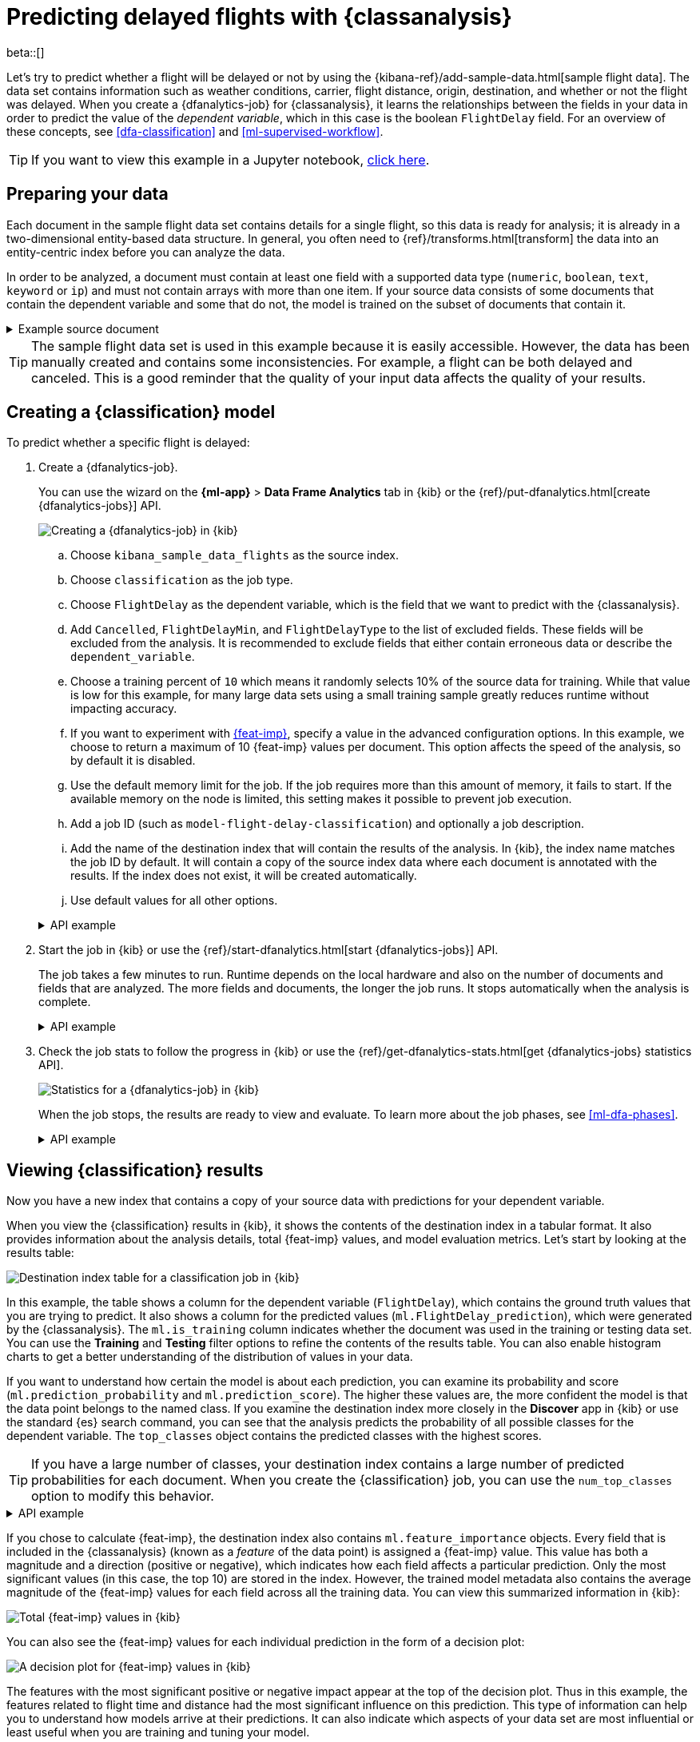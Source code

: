[role="xpack"]
[testenv="platinum"]
[[flightdata-classification]]
= Predicting delayed flights with {classanalysis}

beta::[]

Let's try to predict whether a flight will be delayed or not by using the 
{kibana-ref}/add-sample-data.html[sample flight data]. The data set contains 
information such as weather conditions, carrier, flight distance, origin,
destination, and whether or not the flight was delayed. When you create a
{dfanalytics-job} for {classanalysis}, it learns the relationships between the
fields in your data in order to predict the value of the _dependent variable_, 
which in this case is the boolean `FlightDelay` field. For an overview of these
concepts, see <<dfa-classification>> and <<ml-supervised-workflow>>.

TIP: If you want to view this example in a Jupyter notebook,
https://github.com/elastic/examples/tree/master/Machine%20Learning/Analytics%20Jupyter%20Notebooks[click here].

[[flightdata-classification-data]]
== Preparing your data

Each document in the sample flight data set contains details for a single flight,
so this data is ready for analysis; it is already in a two-dimensional
entity-based data structure. In general, you often need to
{ref}/transforms.html[transform] the data into an entity-centric index before
you can analyze the data.

In order to be analyzed, a document must contain at least one field with a
supported data type (`numeric`, `boolean`, `text`, `keyword` or `ip`) and must
not contain arrays with more than one item. If your source data consists of some
documents that contain the dependent variable and some that do not, the model is
trained on the subset of documents that contain it.

.Example source document
[%collapsible]
====
```
{
  "_index": "kibana_sample_data_flights",
  "_type": "_doc",
  "_id": "S-JS1W0BJ7wufFIaPAHe",
  "_version": 1,
  "_seq_no": 3356,
  "_primary_term": 1,
  "found": true,
  "_source": {
    "FlightNum": "N32FE9T",
    "DestCountry": "JP",
    "OriginWeather": "Thunder & Lightning",
    "OriginCityName": "Adelaide",
    "AvgTicketPrice": 499.08518599798685,
    "DistanceMiles": 4802.864932998549,
    "FlightDelay": false,
    "DestWeather": "Sunny",
    "Dest": "Chubu Centrair International Airport",
    "FlightDelayType": "No Delay",
    "OriginCountry": "AU",
    "dayOfWeek": 3,
    "DistanceKilometers": 7729.461862731618,
    "timestamp": "2019-10-17T11:12:29",
    "DestLocation": {
      "lat": "34.85839844",
      "lon": "136.8049927"
    },
    "DestAirportID": "NGO",
    "Carrier": "ES-Air",
    "Cancelled": false,
    "FlightTimeMin": 454.6742272195069,
    "Origin": "Adelaide International Airport",
    "OriginLocation": {
      "lat": "-34.945",
      "lon": "138.531006"
    },
    "DestRegion": "SE-BD",
    "OriginAirportID": "ADL",
    "OriginRegion": "SE-BD",
    "DestCityName": "Tokoname",
    "FlightTimeHour": 7.577903786991782,
    "FlightDelayMin": 0
  }
}
```
====

TIP: The sample flight data set is used in this example because it is easily
accessible. However, the data has been manually created and contains some
inconsistencies. For example, a flight can be both delayed and canceled. This is
a good reminder that the quality of your input data affects the quality of your
results.

[[flightdata-classification-model]]
== Creating a {classification} model

To predict whether a specific flight is delayed:

. Create a {dfanalytics-job}.
+
--
You can use the wizard on the *{ml-app}* > *Data Frame Analytics* tab
in {kib} or the {ref}/put-dfanalytics.html[create {dfanalytics-jobs}] API.

[role="screenshot"]
image::images/flights-classification-job-1.jpg["Creating a {dfanalytics-job} in {kib}"]

.. Choose `kibana_sample_data_flights` as the source index.
.. Choose `classification` as the job type.
.. Choose `FlightDelay` as the dependent variable, which is the field that we
want to predict with the {classanalysis}.
.. Add `Cancelled`, `FlightDelayMin`, and `FlightDelayType` to the list of
excluded fields. These fields will be excluded from the analysis. It is
recommended to exclude fields that either contain erroneous data or describe the 
`dependent_variable`.
.. Choose a training percent of `10` which means it randomly selects 10% of the
source data for training. While that value is low for this example, for many
large data sets using a small training sample greatly reduces runtime without 
impacting accuracy.
.. If you want to experiment with <<ml-feature-importance,{feat-imp}>>, specify
a value in the advanced configuration options. In this example, we choose to
return a maximum of 10 {feat-imp} values per document. This option
affects the speed of the analysis, so by default it is disabled. 
.. Use the default memory limit for the job. If the job requires more than this 
amount of memory, it fails to start. If the available memory on the node is
limited, this setting makes it possible to prevent job execution.
.. Add a job ID (such as `model-flight-delay-classification`) and optionally a
job description.
.. Add the name of the destination index that will contain the results of the
analysis. In {kib}, the index name matches the job ID by default. It will
contain a copy of the source index data where each document is annotated with
the results. If the index does not exist, it will be created automatically.
.. Use default values for all other options.


.API example
[%collapsible]
====
[source,console]
--------------------------------------------------
PUT _ml/data_frame/analytics/model-flight-delay-classification
{
  "source": {
    "index": [
      "kibana_sample_data_flights"
    ]
  },
  "dest": {
    "index": "model-flight-delay-classification",
    "results_field": "ml" <1>
  },
  "analysis": {
    "classification": {
      "dependent_variable": "FlightDelay",
      "training_percent": 10,
      "num_top_feature_importance_values": 10 <2>
    }
  },
  "analyzed_fields": {
    "includes": [],
    "excludes": [
      "Cancelled",
      "FlightDelayMin",
      "FlightDelayType"
    ]
  }
}
--------------------------------------------------
// TEST[skip:setup kibana sample data]
<1> The field name in the `dest` index that contains the analysis results.
<2> To disable {feat-imp} calculations, omit this option. 
====
--

. Start the job in {kib} or use the
{ref}/start-dfanalytics.html[start {dfanalytics-jobs}] API.
+
--
The job takes a few minutes to run. Runtime depends on the local hardware and 
also on the number of documents and fields that are analyzed. The more fields 
and documents, the longer the job runs. It stops automatically when the analysis is complete.

.API example
[%collapsible]
====
[source,console]
--------------------------------------------------
POST _ml/data_frame/analytics/model-flight-delay-classification/_start
--------------------------------------------------
// TEST[skip:TBD]
====
--

. Check the job stats to follow the progress in {kib} or use the 
{ref}/get-dfanalytics-stats.html[get {dfanalytics-jobs} statistics API].
+
--
[role="screenshot"]
image::images/flights-classification-details.png["Statistics for a {dfanalytics-job} in {kib}"]

When the job stops, the results are ready to view and evaluate. To learn more
about the job phases, see <<ml-dfa-phases>>.

.API example
[%collapsible]
====
[source,console]
--------------------------------------------------
GET _ml/data_frame/analytics/model-flight-delay-classification/_stats
--------------------------------------------------
// TEST[skip:TBD]


The API call returns the following response: 

[source,console-result]
--------------------------------------------------  
{
  "count" : 1,
  "data_frame_analytics" : [
    {
      "id" : "model-flight-delay-classification",
      "state" : "stopped",
      "progress" : [
        {
          "phase" : "reindexing",
          "progress_percent" : 100
        },
        {
          "phase" : "loading_data",
          "progress_percent" : 100
        },
        {
          "phase" : "feature_selection",
          "progress_percent" : 100
        },
        {
          "phase" : "coarse_parameter_search",
          "progress_percent" : 100
        },
        {
          "phase" : "fine_tuning_parameters",
          "progress_percent" : 100
        },
        {
          "phase" : "final_training",
          "progress_percent" : 100
        },
        {
          "phase" : "writing_results",
          "progress_percent" : 100
        },
        {
          "phase" : "inference",
          "progress_percent" : 100
        }
      ],
      "data_counts" : {
        "training_docs_count" : 1305,
        "test_docs_count" : 11754,
        "skipped_docs_count" : 0
      },
      "memory_usage" : {
        "timestamp" : 1597182490577,
        "peak_usage_bytes" : 316613,
        "status" : "ok"
      },
      "analysis_stats" : {
        "classification_stats" : {
          "timestamp" : 1601405047110,
          "iteration" : 18,
          "hyperparameters" : {
            "class_assignment_objective" : "maximize_minimum_recall",
            "alpha" : 0.7633136599817167,
            "downsample_factor" : 0.9473152348018332,
            "eta" : 0.02331774683318904,
            "eta_growth_rate_per_tree" : 1.0143154178910303,
            "feature_bag_fraction" : 0.5504020748926737,
            "gamma" : 0.26389161802240446,
            "lambda" : 0.6309726978583623,
            "max_attempts_to_add_tree" : 3,
            "max_optimization_rounds_per_hyperparameter" : 2,
            "max_trees" : 894,
            "num_folds" : 5,
            "num_splits_per_feature" : 75,
            "soft_tree_depth_limit" : 4.672705943455812,
            "soft_tree_depth_tolerance" : 0.13448633124842999
            },
            "timing_stats" : {
              "elapsed_time" : 76459,
              "iteration_time" : 1861
            },
            "validation_loss" : {
              "loss_type" : "binomial_logistic"
            }
          }
      }
    }
  ]
}
--------------------------------------------------
====
--

[[flightdata-classification-results]]
== Viewing {classification} results

Now you have a new index that contains a copy of your source data with 
predictions for your dependent variable.

When you view the {classification} results in {kib}, it shows the contents of
the destination index in a tabular format. It also provides information about
the analysis details, total {feat-imp} values, and model evaluation
metrics. Let's start by looking at the results table:  

[role="screenshot"]
image::images/flights-classification-results.jpg["Destination index table for a classification job in {kib}"]

In this example, the table shows a column for the dependent variable
(`FlightDelay`), which contains the ground truth values that you are trying to
predict. It also shows a column for the predicted values
(`ml.FlightDelay_prediction`), which were generated by the {classanalysis}. The
`ml.is_training` column indicates whether the document was used in the training
or testing data set. You can use the *Training* and *Testing* filter options to
refine the contents of the results table. You can also enable histogram charts
to get a better understanding of the distribution of values in your data.

If you want to understand how certain the model is about each prediction, you
can examine its probability and score (`ml.prediction_probability` and
`ml.prediction_score`). The higher these values are, the more confident the
model is that the data point belongs to the named class. If you examine the
destination index more closely in the *Discover* app in {kib} or use the
standard {es} search command, you can see that the analysis predicts the
probability of all possible classes for the dependent variable. The
`top_classes` object contains the predicted classes with the highest scores.

TIP: If you have a large number of classes, your destination index contains a
large number of predicted probabilities for each document. When you create the
{classification} job, you can use the `num_top_classes` option to modify this
behavior.

.API example
[%collapsible]
====
[source,console]
--------------------------------------------------
GET model-flight-delay-classification/_search
--------------------------------------------------
// TEST[skip:TBD]

The snippet below shows a part of a document with the annotated results:

[source,console-result]
--------------------------------------------------  
          ...
          "FlightDelay" : false,
          ...
          "ml" : {
            "FlightDelay_prediction" : false,
            "top_classes" : [ <1>
              {
                "class_name" : false,
                "class_probability" : 0.9427605087816684,
                "class_score" : 0.3462468700158476
              },
              {
                "class_name" : true,
                "class_probability" : 0.057239491218331606,
                "class_score" : 0.057239491218331606
              }
            ],
            "prediction_probability" : 0.9427605087816684,
            "prediction_score" : 0.3462468700158476,
            "feature_importance" : [
              {
                "feature_name" : "DistanceMiles",
                "classes" : [
                  {
                    "class_name" : false,
                    "importance" : -1.4766536146534828
                  },
                  {
                    "class_name" : true,
                    "importance" : 1.4766536146534828
                  }
                ]
              },
              {
                "feature_name" : "FlightTimeMin",
                "classes" : [
                  {
                    "class_name" : false,
                    "importance" : 1.0919201754729184
                  },
                  {
                    "class_name" : true,
                    "importance" : -1.0919201754729184
                  }
                ]
              },
              ...
--------------------------------------------------
<1> An array of values specifying the probability of the prediction and the 
score for each class. 

The class with the highest score is the prediction. In this example, `false` has
a `class_score` of 0.35 while `true` has only 0.06, so the prediction will be
`false`. For more details about these values, see
<<dfa-classification-interpret>>.

====

If you chose to calculate {feat-imp}, the destination index also contains
`ml.feature_importance` objects. Every field that is included in the
{classanalysis} (known as a _feature_ of the data point) is assigned a {feat-imp}
value. This value has both a magnitude and a direction (positive or negative),
which indicates how each field affects a particular prediction. Only the most
significant values (in this case, the top 10) are stored in the index. However,
the trained model metadata also contains the average magnitude of the {feat-imp}
values for each field across all the training data. You can view this
summarized information in {kib}:

[role="screenshot"]
image::images/flights-classification-total-importance.jpg["Total {feat-imp} values in {kib}"]

You can also see the {feat-imp} values for each individual prediction in the
form of a decision plot:

[role="screenshot"]
image::images/flights-classification-importance.png["A decision plot for {feat-imp} values in {kib}"]

The features with the most significant positive or negative impact appear at the
top of the decision plot. Thus in this example, the features related to flight
time and distance had the most significant influence on this prediction. This
type of information can help you to understand how models arrive at their 
predictions. It can also indicate which aspects of your data set are most
influential or least useful when you are training and tuning your model.

If you do not use {kib}, you can see summarized {feat-imp} values by using the
{ref}/get-inference.html[get trained model API].

.API example
[%collapsible]
====
[source,console]
--------------------------------------------------
GET _ml/trained_models/model-flight-delay-classification*?include=total_feature_importance
--------------------------------------------------
// TEST[skip:TBD]

The snippet below shows an example of the total {feat-imp} details in the
trained model metadata:

[source,console-result]
--------------------------------------------------
{
  "count" : 1,
  "trained_model_configs" : [
    {
      "model_id" : "model-flight-delay-classification-1601405047985",
      ...
      "metadata" : {
        ...
        "total_feature_importance" : [
          {
            "feature_name" : "dayOfWeek",
            "classes" : [
              {
                "class_name" : false,
                "importance" : {
                  "mean_magnitude" : 0.037513174351966404, <1>
                  "min" : -0.20132653028125566, <2>
                  "max" : 0.20132653028125566 <3>
                }
              },
              {
                "class_name" : true,
                "importance" : {
                  "mean_magnitude" : 0.037513174351966404,
                  "min" : -0.20132653028125566,
                  "max" : 0.20132653028125566
                }
              }
            ]
          },
          {
            "feature_name" : "OriginWeather",
            "classes" : [
              {
                "class_name" : false,
                "importance" : {
                  "mean_magnitude" : 0.05486662317369895,
                  "min" : -0.3337477336556598,
                  "max" : 0.3337477336556598
                }
              },
              {
                "class_name" : true,
                "importance" : {
                  "mean_magnitude" : 0.05486662317369895,
                  "min" : -0.3337477336556598,
                  "max" : 0.3337477336556598
                }
              }
            ]
          },
          ...
--------------------------------------------------
<1> This value is the average of the absolute {feat-imp} values for the
`dayOfWeek` field across all the training data when the predicted class is
`false`.
<2> This value is the minimum {feat-imp} value across all the training data for
this field when the predicted class is `false`.
<3> This value is the maximum {feat-imp} value across all the training data for
this field when the predicted class is `false`.

====

[[flightdata-classification-evaluate]]
== Evaluating {classification} results

Though you can look at individual results and compare the predicted value
(`ml.FlightDelay_prediction`) to the actual value (`FlightDelay`), you
typically need to evaluate the success of your {classification} model as a
whole.

{kib} provides a _normalized confusion matrix_ that contains the percentage of
occurrences where the analysis classified data points correctly with their
actual class and the percentage of occurrences where it misclassified them.

[role="screenshot"]
image::images/flights-classification-evaluation.png["Evaluation of a classification job in {kib}"]

NOTE: As the sample data may change when it is loaded into {kib}, the results of 
the {classanalysis} can vary even if you use the same configuration as the 
example. Therefore, use this information as a guideline for interpreting your
own results.

If you want to see the exact number of occurrences, select a quadrant in the
matrix. You can also use the *Training* and *Testing* filter options to refine
the contents of the matrix. Thus you can see how well the model performs on
previously unseen data. In this example, there are 2952 documents in the testing
data that have the `true` class. 794 of them are
predicted as `false`; this is called a _false negative_. 2158 are predicted
correctly as `true`; this is called a _true positive_. The confusion matrix
therefore shows us that 27% of the actual `true` values were correctly
predicted and 73% were incorrectly predicted in the test data set.

Likewise if you select other quadrants in the matrix, it shows the number of
documents that have the `false` class as their actual value in the testing data
set. In this example, the model labeled 7262 documents out of 8802 correctly as
`false`; this is called a _true negative_. 1540 documents are predicted
incorrectly as `true`; this is called a _false positive_. Thus 83% of the actual
`false` values were correctly predicted and 17% were incorrectly predicted in
the test data set. When you perform {classanalysis} on your own data, it might
take multiple iterations before you are satisfied with the results and ready to
deploy the model.

You can also generate these metrics with the
{ref}/evaluate-dfanalytics.html[{dfanalytics} evaluate API]. For more
information about interpreting the evaluation metrics, see
<<ml-dfanalytics-classification>>.

.API example
[%collapsible]
====
First, we want to know the training error that represents how well the model
performed on the training data set.

[source,console]
--------------------------------------------------
POST _ml/data_frame/_evaluate
{
 "index": "model-flight-delay-classification",
   "query": {
    "term": {
      "ml.is_training": {
        "value": true  <1>
      }
    }
  },
 "evaluation": {
   "classification": {
     "actual_field": "FlightDelay",
     "predicted_field": "ml.FlightDelay_prediction",
     "metrics": {  
       "multiclass_confusion_matrix" : {}
     }
   }
 }
}
--------------------------------------------------
// TEST[skip:TBD]
<1> We calculate the training error by evaluating only the training data.

Next, we calculate the generalization error that represents how well the model 
performed on previously unseen data:

[source,console]
--------------------------------------------------
POST _ml/data_frame/_evaluate
{
 "index": "model-flight-delay-classification",
   "query": {
    "term": {
      "ml.is_training": {
        "value": false  <1>
      }
    }
  },
 "evaluation": {
   "classification": {
     "actual_field": "FlightDelay",
     "predicted_field": "ml.FlightDelay_prediction",
     "metrics": {  
       "multiclass_confusion_matrix" : {}
     }
   }
 }
}
--------------------------------------------------
// TEST[skip:TBD]
<1> We evaluate only the documents that are not part of the training data.

The returned confusion matrix shows us how many data points were classified 
correctly (where the `actual_class` matches the `predicted_class`) and how many 
were misclassified (`actual_class` does not match `predicted_class`):

[source,console-result]
--------------------------------------------------
{
  "classification" : {
    "multiclass_confusion_matrix" : {
      "confusion_matrix" : [
        {
          "actual_class" : "false", <1>
          "actual_class_doc_count" : 8802, <2>
          "predicted_classes" : [
            {
              "predicted_class" : "false", <3>
              "count" : 7262 <4>
            },
            {
              "predicted_class" : "true",
              "count" : 1540
            }
          ],
          "other_predicted_class_doc_count" : 0
        },
        {
          "actual_class" : "true",
          "actual_class_doc_count" : 2952,
          "predicted_classes" : [
            {
              "predicted_class" : "false",
              "count" : 794
            },
            {
              "predicted_class" : "true",
              "count" : 2158
            }
          ],
          "other_predicted_class_doc_count" : 0
        }
      ],
      "other_actual_class_count" : 0
    }
  }
}
--------------------------------------------------
<1> The name of the actual class. In this example, there are two actual classes: 
`true` and `false`.
<2> The number of documents in the data set that belong to the actual class.
<3> The name of the predicted class.
<4> The number of documents that belong to the actual class and are labeled as
the predicted class.
====

When you have trained a satisfactory model, you can deploy it to make predictions
about new data. Those steps are not covered in this example. See
<<ml-inference>>.

If you don't want to keep the {dfanalytics-job}, you can delete it in {kib} or
by using the {ref}/delete-dfanalytics.html[delete {dfanalytics-job} API]. When
you delete {dfanalytics-jobs} in {kib}, you have the option to also remove the 
destination indices and index patterns.
